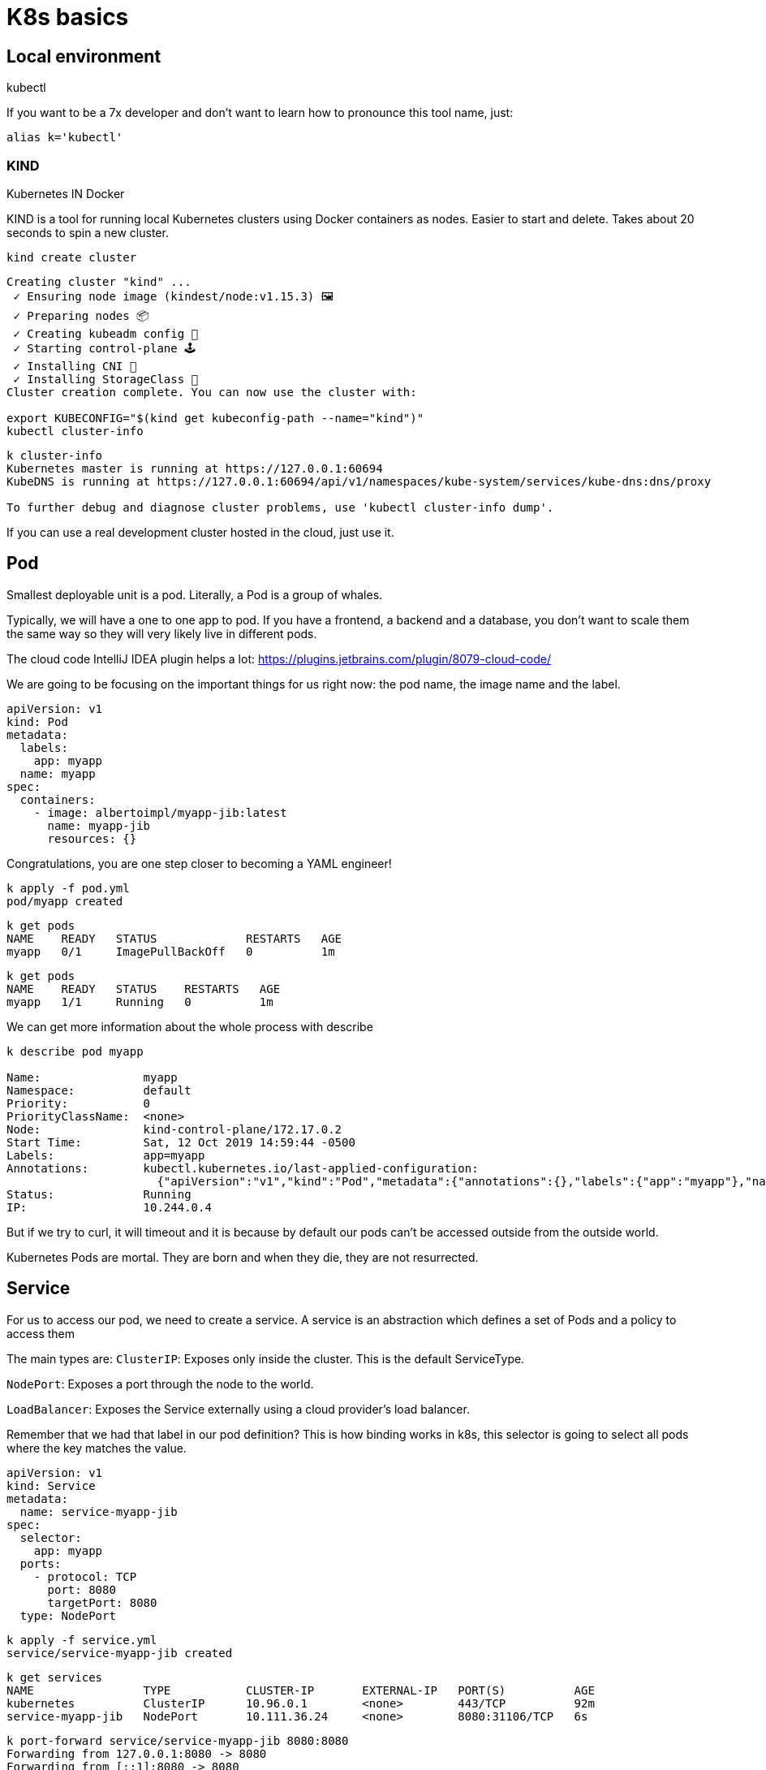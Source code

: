 = K8s basics

== Local environment

kubectl

If you want to be a 7x developer and don't want to learn how to pronounce this tool name, just:

```
alias k='kubectl'
```

=== KIND

Kubernetes IN Docker

KIND is a tool for running local Kubernetes clusters using Docker containers as nodes.
Easier to start and delete. Takes about 20 seconds to spin a new cluster.


```
kind create cluster
```

```
Creating cluster "kind" ...
 ✓ Ensuring node image (kindest/node:v1.15.3) 🖼
 ✓ Preparing nodes 📦
 ✓ Creating kubeadm config 📜
 ✓ Starting control-plane 🕹️
 ✓ Installing CNI 🔌
 ✓ Installing StorageClass 💾
Cluster creation complete. You can now use the cluster with:

export KUBECONFIG="$(kind get kubeconfig-path --name="kind")"
kubectl cluster-info
```

```
k cluster-info
Kubernetes master is running at https://127.0.0.1:60694
KubeDNS is running at https://127.0.0.1:60694/api/v1/namespaces/kube-system/services/kube-dns:dns/proxy

To further debug and diagnose cluster problems, use 'kubectl cluster-info dump'.
```

If you can use a real development cluster hosted in the cloud, just use it.

== Pod

Smallest deployable unit is a pod. Literally, a Pod is a group of whales.

Typically, we will have a one to one app to pod.
If you have a frontend, a backend and a database, you don't want to scale them the same way so they will very likely live in different pods.

The cloud code IntelliJ IDEA plugin helps a lot:
https://plugins.jetbrains.com/plugin/8079-cloud-code/

We are going to be focusing on the important things for us right now: the pod name, the image name and the label.

```
apiVersion: v1
kind: Pod
metadata:
  labels:
    app: myapp
  name: myapp
spec:
  containers:
    - image: albertoimpl/myapp-jib:latest
      name: myapp-jib
      resources: {}
```

Congratulations, you are one step closer to becoming a YAML engineer!

```
k apply -f pod.yml
pod/myapp created
```

```
k get pods
NAME    READY   STATUS             RESTARTS   AGE
myapp   0/1     ImagePullBackOff   0          1m
```

```
k get pods
NAME    READY   STATUS    RESTARTS   AGE
myapp   1/1     Running   0          1m
```

We can get more information about the whole process with describe
```
k describe pod myapp

Name:               myapp
Namespace:          default
Priority:           0
PriorityClassName:  <none>
Node:               kind-control-plane/172.17.0.2
Start Time:         Sat, 12 Oct 2019 14:59:44 -0500
Labels:             app=myapp
Annotations:        kubectl.kubernetes.io/last-applied-configuration:
                      {"apiVersion":"v1","kind":"Pod","metadata":{"annotations":{},"labels":{"app":"myapp"},"name":"myapp","namespace":"default"},"spec":{"conta...
Status:             Running
IP:                 10.244.0.4
```

But if we try to curl, it will timeout and it is because by default our pods can't be accessed outside from the outside world.

Kubernetes Pods are mortal. They are born and when they die, they are not resurrected.

== Service

For us to access our pod, we need to create a service.
A service is an abstraction which defines a set of Pods and a policy to access them

The main types are:
`ClusterIP`: Exposes only inside the cluster. This is the default ServiceType.

`NodePort`: Exposes a port through the node to the world.

`LoadBalancer`: Exposes the Service externally using a cloud provider’s load balancer.


Remember that we had that label in our pod definition?
This is how binding works in k8s, this selector is going to select all pods where the key matches the value.

```
apiVersion: v1
kind: Service
metadata:
  name: service-myapp-jib
spec:
  selector:
    app: myapp
  ports:
    - protocol: TCP
      port: 8080
      targetPort: 8080
  type: NodePort
```

```
k apply -f service.yml
service/service-myapp-jib created
```

```
k get services
NAME                TYPE           CLUSTER-IP       EXTERNAL-IP   PORT(S)          AGE
kubernetes          ClusterIP      10.96.0.1        <none>        443/TCP          92m
service-myapp-jib   NodePort       10.111.36.24     <none>        8080:31106/TCP   6s
```

```
k port-forward service/service-myapp-jib 8080:8080
Forwarding from 127.0.0.1:8080 -> 8080
Forwarding from [::1]:8080 -> 8080
```

```
curl localhost:8080
Hello, All
```

== ReplicaSets

If we deploy pods ourselves we are responsible for its lifecycle.
If our pod dies for whatever reason it will be dead until we act on it.

ReplicaSets are used to maintain the number and running state of pods.
You can also configure the ReplicaSet to autoscale based on the amount of CPU load the node is experiencing.

```
apiVersion: apps/v1
kind: ReplicaSet
metadata:
  name: myapp
  labels:
    app: myapp
spec:
  replicas: 3
  selector:
    matchLabels:
      app: myapp
  template:
    metadata:
      labels:
        app: myapp
    spec:
      containers:
        - image: albertoimpl/myapp-jib:latest
          name: myapp-jib
          resources: {}
```

If we take a closer look to the diff we can see how the Replicaset object contains a pod object.

image::pod-rs-diff.png[Diff]

```
k apply -f replicaset.yml
replicaset.apps/myapp created
```

Usually, we will get more than one kind of object:

```
k get po,svc,rs
NAME              READY   STATUS    RESTARTS   AGE
pod/myapp         1/1     Running   0          101m
pod/myapp-lbb82   1/1     Running   0          43s
pod/myapp-m82tv   1/1     Running   0          43s

NAME                        TYPE        CLUSTER-IP     EXTERNAL-IP   PORT(S)          AGE
service/kubernetes          ClusterIP   10.96.0.1      <none>        443/TCP          120m
service/service-myapp-jib   NodePort    10.111.36.24   <none>        8080:31106/TCP   16m

NAME                          DESIRED   CURRENT   READY   AGE
replicaset.extensions/myapp   3         3         3       43s
```
We saw that we have the two missing pods and the old one we created before.
Let's see what happens if we delete it:

```
k delete pod/myapp
pod "myapp" deleted
```

It will automatically create a new one for us:

```
 k get po,svc,rs
NAME              READY   STATUS    RESTARTS   AGE
pod/myapp-l5tfq   1/1     Running   0          18s
pod/myapp-lbb82   1/1     Running   0          4m35s
pod/myapp-m82tv   1/1     Running   0          4m35s

NAME                        TYPE        CLUSTER-IP     EXTERNAL-IP   PORT(S)          AGE
service/kubernetes          ClusterIP   10.96.0.1      <none>        443/TCP          124m
service/service-myapp-jib   NodePort    10.111.36.24   <none>        8080:31106/TCP   20m

NAME                          DESIRED   CURRENT   READY   AGE
replicaset.extensions/myapp   3         3         3       4m35s
```

== Deployment

The abstraction that is typically used is a Deployment.
It contains all the Replicaset provided to us and also ensures that any update we make to our pods does not cause downtime.
It supports rollover updates and rollbacks.

To move from a Replicaset to a Deployment we have to do a massive work:

image::rs-deployment-diff.png[Diff]

```
apiVersion: apps/v1
kind: Deployment
metadata:
  name: myapp
  labels:
    app: myapp
spec:
  replicas: 3
  selector:
    matchLabels:
      app: myapp
  template:
    metadata:
      labels:
        app: myapp
    spec:
      containers:
        - image: albertoimpl/myapp-jib:latest
          name: myapp-jib
          resources: {}
```

If we apply and check:

```
k apply -f deployment.yml
deployment.apps/myapp created
```

```
k get po,svc,rs,deployments
NAME              READY   STATUS    RESTARTS   AGE
pod/myapp-l5tfq   1/1     Running   0          4m11s
pod/myapp-lbb82   1/1     Running   0          8m28s
pod/myapp-m82tv   1/1     Running   0          8m28s

NAME                        TYPE        CLUSTER-IP     EXTERNAL-IP   PORT(S)          AGE
service/kubernetes          ClusterIP   10.96.0.1      <none>        443/TCP          128m
service/service-myapp-jib   NodePort    10.111.36.24   <none>        8080:31106/TCP   24m

NAME                          DESIRED   CURRENT   READY   AGE
replicaset.extensions/myapp   3         3         3       8m28s

NAME                          READY   UP-TO-DATE   AVAILABLE   AGE
deployment.extensions/myapp   3/3     3            3           2s
```

We came a long way but now we have all these amazing capabilities.

But there are a couple of ways to get all this YAML generated for us.

The easier one:

```
k create deployment myapp --image=dockerhub.com/albertoimpl/myapp-jib --dry-run -oyaml
```
and the same for our service:
```
k expose deployment myapp --target-port=8080 --port=8080 --dry-run -oyaml
```

Will output almost the same we have in our `deployment.yml`

== Dekorate

If like me, you have YAML with your all your soul there is an alternative.

Dekorate helps with generating Kubernetes manifests as easy as adding a dependency to the classpath:

```
	compile 'io.dekorate:kubernetes-spring-starter:0.9.2'
	annotationProcessor 'io.dekorate:kubernetes-annotations:0.9.2'
```

and adding an annotation `@KubernetesApplication` to our main class.

We can now update our manifest by adding annotations or by adding some more YAML:

```
dekorate:
  kubernetes:
    labels:
      - app: myapp
    ports:
      - protocol: TCP
        port: 8080
        targetPort: 8080
    serviceType: NodePort
    group: albertoimpl
```

I would personally go with generating the YAML with a dry-run the first time and then update it manually since I found myself going back and forward trying to match what I need to what the tool generates.

== Probes

When our application starts to grow, having the container started does not mean that we are ready to accept traffic.
Kubernetes provides Probes to help us with this. Probes will periodically perform an action to confirm that the application is working, but leaving it to the default can lead to terrible consequences.

Kubernetes uses a Liveness Probes to know when to restart a container.
Kubernetes uses a Readiness Probes to know when to start accepting traffic.
A Pod is ready when all of its containers are ready.

The main mistakes are:
Having no probes, since will make the container available when it should not
Making Liveness dependent on an external check, like other services or databases can cause a restart of all your containers when just a single external failure occurs.


What should be set them to?
`livenessProbe` to `actuator/info` or just create an endpoint that returns OK
`readinessProbe` is perfect for Spring `actuator/health`

There are other values that you should set, but that will depend on your application.

image::deployment-probes-diff.png[Diff]

Or if you are using Dekorate:

```
@KubernetesApplication(
livenessProbe = @Probe(httpActionPath = "/actuator/info"),
readinessProbe = @Probe(httpActionPath = "/actuator/health"))
```

If you know your application takes longer than that to start, since Kubernetes 2.16 there is a new type of probe called `startupProbe` that will help you with the warm up.

```
startupProbe:
  httpGet:
    path: /healthz
    port: liveness-port
  failureThreshold: 30
  periodSeconds: 10
```
